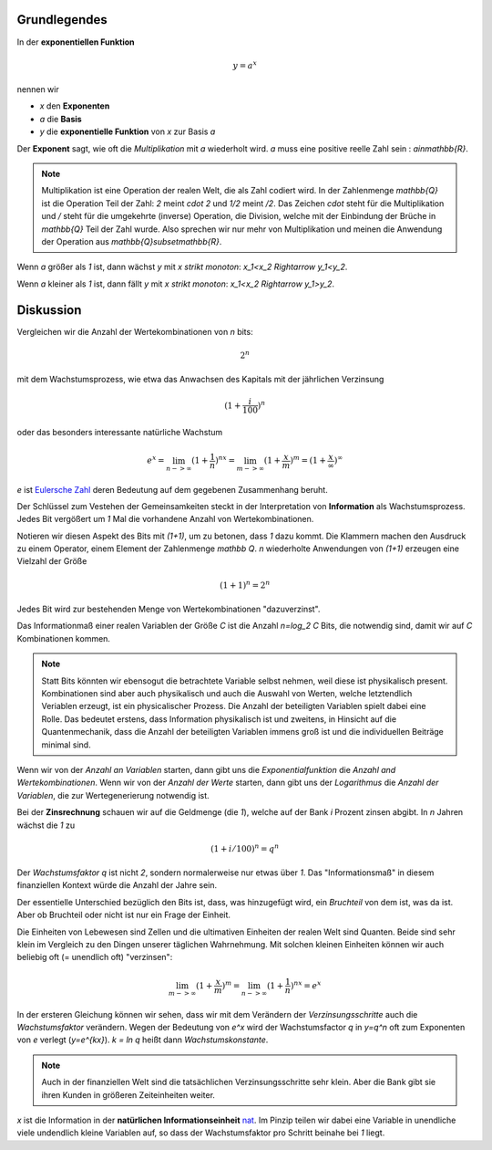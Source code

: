 .. raw:: html

    %path = "Mathematik/Funktionen/exponentiell"
    %kind = kinda["Übungen"]
    %level = 11
    <!-- html -->

.. role:: asis(raw)
    :format: html latex

Grundlegendes
-------------

In der **exponentiellen Funktion**

.. math::

    y = a^x

nennen wir

- `x` den **Exponenten**
- `a` die **Basis**
- `y` die **exponentielle Funktion** von `x` zur Basis `a`

Der **Exponent** sagt, wie oft die *Multiplikation* mit `a` wiederholt wird.
`a` muss eine positive reelle Zahl sein : `a\in\mathbb{R}`.

.. note::

    Multiplikation ist eine Operation der realen Welt, die als
    Zahl codiert wird. In der Zahlenmenge `\mathbb{Q}`
    ist die Operation Teil der Zahl: `2` meint `\cdot 2` und `1/2` meint `/2`.
    Das Zeichen `\cdot` steht für die Multiplikation und `/` steht für die umgekehrte (inverse)
    Operation, die Division, welche mit der Einbindung der Brüche in `\mathbb{Q}` Teil der Zahl wurde.
    Also sprechen wir nur mehr von Multiplikation und meinen die Anwendung
    der Operation aus `\mathbb{Q}\subset\mathbb{R}`.

Wenn `a` größer als `1` ist, dann wächst `y` mit `x` *strikt monoton*: `x_1<x_2 \Rightarrow y_1<y_2`.

.. tikz:: \begin{axis}[grid=both,axis lines=middle,xmin=-3,xmax=3,ymin=0,ymax=8, samples=50]
     \addplot[green]  {pow(2,x)} node[above]{$y=2^x$};
    \end{axis}

Wenn `a` kleiner als `1` ist, dann fällt `y` mit `x` *strikt monoton*: `x_1<x_2 \Rightarrow y_1>y_2`.

.. tikz:: \begin{axis}[grid=both,axis lines=middle,xmin=-3,xmax=3,ymin=0,ymax=8, samples=50]
     \addplot[green]  {pow(1/2,x)} node[above]{$y=(\frac{1}{2})^x$};
    \end{axis}


Diskussion
----------
    
Vergleichen wir die Anzahl der Wertekombinationen von `n` bits:

.. math::
    
    2^n

mit dem Wachstumsprozess, wie etwa das Anwachsen des Kapitals mit der jährlichen Verzinsung

.. math::

    (1+\frac{i}{100})^n

oder das besonders interessante natürliche Wachstum

.. math::

    e^x = \lim_{n->\infty}(1+\frac{1}{n})^{nx} = 
    \lim_{m->\infty}(1+\frac{x}{m})^m = (1+\frac{x}{\infty})^\infty

`e` ist `Eulersche Zahl <https://de.wikipedia.org/wiki/Eulersche_Zahl>`_
deren Bedeutung auf dem gegebenen Zusammenhang beruht.

Der Schlüssel zum Vestehen der Gemeinsamkeiten steckt in der Interpretation
von **Information** als Wachstumsprozess.
Jedes Bit vergößert um `1` Mal die vorhandene Anzahl von Wertekombinationen.

Notieren wir diesen Aspekt des Bits mit `(1+1)`, um zu betonen, dass `1` dazu kommt.
Die Klammern machen den Ausdruck zu einem Operator, einem Element der Zahlenmenge `\mathbb Q`.
`n` wiederholte Anwendungen von `(1+1)` erzeugen eine Vielzahl der Größe

.. math::

    (1+1)^n = 2^n

Jedes Bit wird zur bestehenden Menge von Wertekombinationen "dazuverzinst".

Das Informationmaß einer realen Variablen der Größe `C` ist die Anzahl
`n=\log_2 C` Bits, die notwendig sind, damit wir auf `C` Kombinationen kommen.

.. note::

   Statt Bits könnten wir ebensogut die betrachtete Variable selbst nehmen,
   weil diese ist physikalisch present. Kombinationen sind aber auch
   physikalisch und auch die Auswahl von Werten, welche letztendlich Veriablen
   erzeugt, ist ein physicalischer Prozess.  Die Anzahl der beteiligten
   Variablen spielt dabei eine Rolle. Das bedeutet erstens, dass Information
   physikalisch ist und zweitens, in Hinsicht auf die Quantenmechanik, dass die
   Anzahl der beteiligten Variablen immens groß ist und die individuellen
   Beiträge minimal sind.

Wenn wir von der *Anzahl an Variablen* starten, dann gibt uns die
*Exponentialfunktion* die *Anzahl and Wertekombinationen*. Wenn wir von der
*Anzahl der Werte* starten, dann gibt uns der *Logarithmus* die *Anzahl der
Variablen*, die zur Wertegenerierung notwendig ist.

Bei der **Zinsrechnung** schauen wir auf die Geldmenge (die `1`), 
welche auf der Bank `i` Prozent zinsen abgibt.
In `n` Jahren wächst die `1` zu

.. math::

    (1+i/100)^n = q^n
    
Der *Wachstumsfaktor* `q` ist nicht `2`, sondern normalerweise nur etwas über `1`. Das
"Informationsmaß" in diesem finanziellen Kontext würde die Anzahl
der Jahre sein.

Der essentielle Unterschied bezüglich den Bits 
ist, dass, was hinzugefügt wird, ein *Bruchteil* von dem ist, was da ist.
Aber ob Bruchteil oder nicht ist nur ein Frage der Einheit.

Die Einheiten von Lebewesen sind Zellen und die ultimativen Einheiten der
realen Welt sind Quanten.  Beide sind sehr klein im Vergleich zu den Dingen
unserer täglichen Wahrnehmung.  Mit solchen kleinen Einheiten können wir auch
beliebig oft (= unendlich oft) "verzinsen":

.. math::

    \lim_{m->\infty}(1+\frac{x}{m})^m = \lim_{n->\infty}(1+\frac{1}{n})^{nx} = e^x

In der ersteren Gleichung können wir sehen, dass wir mit dem Verändern der
*Verzinsungsschritte* auch die *Wachstumsfaktor* verändern. Wegen der
Bedeutung von `e^x` wird der Wachstumsfactor `q` in `y=q^n` oft zum Exponenten von `e`
verlegt (`y=e^{kx}`).  `k = \ln q` heißt dann *Wachstumskonstante*.

.. note:: 

  Auch in der finanziellen Welt sind die tatsächlichen 
  Verzinsungsschritte sehr klein. Aber die Bank gibt sie ihren Kunden in
  größeren Zeiteinheiten weiter. 

`x` ist die Information in der **natürlichen Informationseinheit** 
`nat <https://de.wikipedia.org/wiki/Nit_(Informationseinheit)>`_.
Im Pinzip teilen wir dabei eine Variable in unendliche viele undendlich kleine Variablen auf,
so dass der Wachstumsfaktor pro Schritt beinahe bei `1` liegt.

